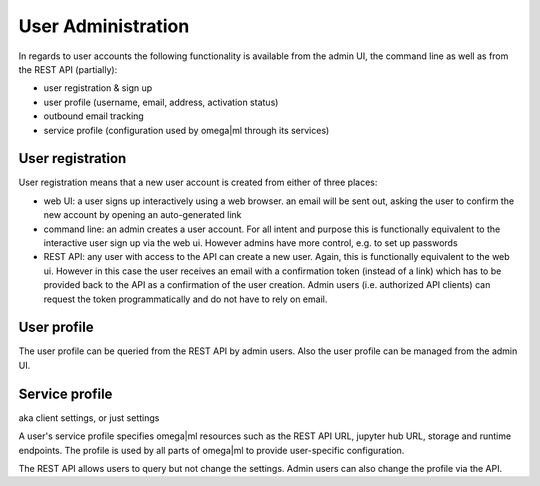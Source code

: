 User Administration
===================

In regards to user accounts the following functionality is available from
the admin UI, the command line as well as from the REST API (partially):

* user registration & sign up
* user profile (username, email, address, activation status)
* outbound email tracking
* service profile (configuration used by omega|ml through its services)

User registration
-----------------

User registration means that a new user account is created from either of
three places:

* web UI: a user signs up interactively using a web browser. an email
  will be sent out, asking the user to confirm the new account by opening
  an auto-generated link

* command line: an admin creates a user account. For all intent and purpose
  this is functionally equivalent to the interactive user sign up via the
  web ui. However admins have more control, e.g. to set up passwords

* REST API: any user with access to the API can create a new user. Again,
  this is functionally equivalent to the web ui. However in this case the
  user receives an email with a confirmation token (instead of a link) which
  has to be provided back to the API as a confirmation of the user creation.
  Admin users (i.e. authorized API clients) can request the token
  programmatically and do not have to rely on email.


User profile
------------

The user profile can be queried from the REST API by admin users. Also the
user profile can be managed from the admin UI.


Service profile
---------------

aka client settings, or just settings

A user's service profile specifies omega|ml resources such as the REST API URL,
jupyter hub URL, storage and runtime endpoints. The profile is used by all
parts of omega|ml to provide user-specific configuration.

The REST API allows users to query but not change the settings. Admin users can
also change the profile via the API.

